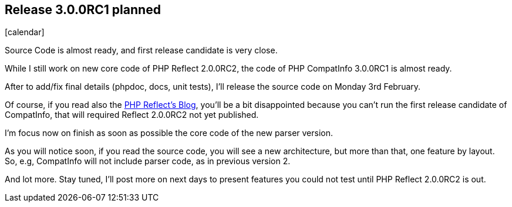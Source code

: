 :css-signature: blog
:icons!:
:iconsfont: font-awesome
:iconsfontdir: ./fonts/font-awesome
:imagesdir: ./images
:author: Laurent Laville
:revdate: 2014-02-01
:pubdate: Sat, 01 Feb 2014 09:54:11 +0100
:summary: Source Code is almost ready, and first release candidate is very close.

== Release 3.0.0RC1 planned

[role="blog",cols="3,9",halign="right",citetitle="Published by {author} on {revdate}"]
.icon:calendar[size="4x"]
--
[role="lead"]
{summary}

While I still work on new core code of PHP Reflect 2.0.0RC2, the code
of PHP CompatInfo 3.0.0RC1 is almost ready.

After to add/fix final details (phpdoc, docs, unit tests), I'll release the source code
on Monday 3rd February.

Of course, if you read also the http://php5.laurent-laville.org/reflect/blog/[PHP Reflect's Blog],
you'll be a bit disappointed because you can't run the first release candidate of CompatInfo,
that will required Reflect 2.0.0RC2 not yet published.

I'm focus now on finish as soon as possible the core code of the new parser version.

As you will notice soon, if you read the source code, you will see a new architecture,
but more than that, one feature by layout. So, e.g, CompatInfo will not include parser code,
as in previous version 2.

And lot more. Stay tuned, I'll post more on next days to present features you could not test
until PHP Reflect 2.0.0RC2 is out.
--
